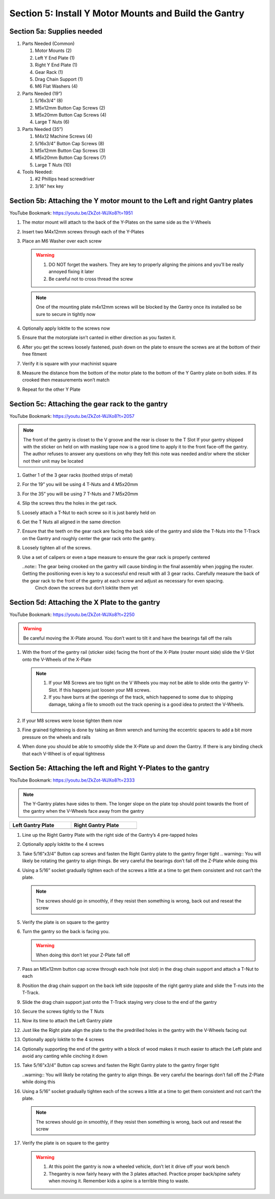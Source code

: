 Section 5: Install Y Motor Mounts and Build the Gantry
======================================================

.. raw:: html

   <iframe width="853" height="480" src="https://www.youtube.com/embed/ZkZot-WJXo8?start=1947" frameborder="0" allow="accelerometer; autoplay; encrypted-media; gyroscope; picture-in-picture" allowfullscreen></iframe>

.. figure:: Section5_start.png
   :width: 80%


Section 5a: Supplies needed
---------------------------
#. Parts Needed (Common)

   #. Motor Mounts (2)

   #. Left Y End Plate (1)

   #. Right Y End Plate (1)

   #. Gear Rack (1)

   #. Drag Chain Support (1)

   #. M6 Flat Washers (4)

#. Parts Needed (19”)

   #. 5/16x3/4” (8)

   #. M5x12mm Button Cap Screws (2)
   
   #. M5x20mm Button Cap Screws (4)
   
   #. Large T Nuts (6)

#. Parts Needed (35”)

   #. M4x12 Machine Screws (4)

   #. 5/16x3/4” Button Cap Screws (8)

   #. M5x12mm Button Cap Screws (3)

   #. M5x20mm Button Cap Screws (7)

   #. Large T Nuts (10)

#. Tools Needed:

   #. #2 Phillips head screwdriver

   #. 3/16” hex key


Section 5b: Attaching the Y motor mount to the Left and right Gantry plates
---------------------------------------------------------------------------

YouTube Bookmark:  https://youtu.be/ZkZot-WJXo8?t=1951

.. image:: section_5b_Y_plates.png
   :width: 30%

1. The motor mount will attach to the back of the Y-Plates on the same side as the V-Wheels

2. Insert two M4x12mm screws through each of the Y-Plates

3. Place an M6 Washer over each screw

   .. warning:: 1) DO NOT forget the washers.  They are key to properly aligning the pinions and you’ll be really annoyed fixing it later
                2) Be careful not to cross thread the screw
   
   .. note::  One of the mounting plate m4x12mm screws will be blocked by the Gantry once its installed so be sure to secure in tightly now

4. Optionally apply loktite to the screws now

5. Ensure that the motorplate isn’t canted in either direction as you fasten it.  

6. After you get the screws loosely fastened, push down on the plate to ensure the screws are at the bottom of their free fitment

7. Verify it is square with your machinist square

8. Measure the  distance from the bottom of the motor plate to the bottom of the Y Gantry plate on both sides. If its crooked then measurements won’t match

9. Repeat for the other Y Plate


Section 5c: Attaching the gear rack to the gantry
-------------------------------------------------

YouTube Bookmark:  https://youtu.be/ZkZot-WJXo8?t=2057

.. image:: section_5c_gear_rack_on_rail.png
   :width: 75%


.. note::  The front of the gantry is closet to the V groove and the rear is closer to the T Slot
           If your gantry shipped with the sticker on held on with masking tape now is a good time to apply it to the front face-off the gantry.  The author refuses to answer any questions on why they felt this note was needed and/or where the sticker not their unit may be located

1. Gather 1 of the 3 gear racks (toothed strips of metal)

2. For the 19” you will be using 4 T-Nuts and 4 M5x20mm

3. For the 35” you will be using 7 T-Nuts and 7 M5x20mm

4. Slip the screws thru the holes in the get rack.  

5. Loosely attach a T-Nut to each screw so it is just barely held on

6. Get the T Nuts all aligned in the same direction

7. Ensure that the teeth on the gear rack are facing the back side of the gantry and slide the T-Nuts into the T-Track on the Gantry and roughly center the gear rack onto the gantry. 


8. Loosely tighten all of the screws.  

9. Use a set of calipers or even a tape measure to ensure the gear rack is properly centered
    
   ..note:: The gear being crooked on the gantry will cause binding in the final assembly when jogging the router.  Getting the positioning even is key to a successful end result with all 3 gear racks.  Carefully measure the back of the gear rack to the front of the gantry at each screw and adjust as necessary for even spacing.
            Cinch down the screws but don’t loktite them yet


Section 5d: Attaching the X Plate to the gantry 
-----------------------------------------------

YouTube Bookmark:  https://youtu.be/ZkZot-WJXo8?t=2250

.. image:: section_5c_x_plat_on_rail.png
   :width: 50%

..  warning::  Be careful moving the X-Plate around.  You don’t want to tilt it and have the bearings fall off the rails

1. With the front of the gantry rail (sticker side) facing the front of the X-Plate (router mount side) slide the V-Slot onto the V-Wheels of the X-Plate

   .. note::  1) If your M8 Screws are too tight on the V Wheels you may not be able to slide onto the gantry V-Slot.  If this happens just loosen your M8 screws.
              2) If you have burrs at the openings of the track, which happened to some due to shipping damage, taking a file to smooth out the track opening is a good idea to protect the V-Wheels.

2. If your M8 screws were loose tighten them now

3. Fine grained tightening is done by taking an 8mm wrench and turning the eccentric spacers to add a bit more pressure on the wheels and rails

4. When done you should be able to smoothly slide the X-Plate up and down the Gantry.  If there is any binding check that each V-Wheel is of equal tightness

Section 5e: Attaching the left and Right Y-Plates to the gantry
---------------------------------------------------------------

YouTube Bookmark:  https://youtu.be/ZkZot-WJXo8?t=2333

.. image:: section_5e_the_gantry_done.png
   :width: 75%

.. note::  The Y-Gantry plates have sides to them.  The longer slope on the plate top should point towards the front of the gantry when the V-Wheels face away from the gantry 

.. |left| image:: section_5e_left_plate.png
   :width: 100%

.. |right| image:: section_5e_right_plate.png
   :width: 90%

.. table::
    :width: 50%

    +------------------+--------------------+
    | Left Gantry Plate| Right Gantry Plate |
    +==================+====================+
    | |left|           + |right|            |
    +------------------+--------------------+

1. Line up the Right Gantry Plate with the right side of the Gantry’s 4 pre-tapped holes

2. Optionally apply loktite to the 4 screws

3. Take 5/16”x3/4” Button cap screws and fasten the Right Gantry plate to the gantry finger tight
   .. warning::  You will likely be rotating the gantry to align things.  Be very careful the bearings don’t fall off the Z-Plate while doing this

4. Using a 5/16” socket gradually tighten each of the screws a little at a time to get them consistent and not can’t the plate.
   
   .. note::  The screws should go in smoothly, if they resist then something is wrong, back out and reseat the screw

5. Verify the plate is on square to the gantry

6. Turn the gantry so the back is facing you. 

   ..  warning::  When doing this don’t let your Z-Plate fall off

7. Pass an M5x12mm button cap screw through each hole (not slot) in the drag chain support and attach a T-Nut to each

8. Position the drag chain support on the back left side (opposite of the right gantry plate and slide the T-nuts into the T-Track.

   .. image:: section_5e_drag_chain_support.png
      :width: 75%

9. Slide the drag chain support just onto the T-Track staying very close to the end of the gantry

10. Secure the screws tightly to the T Nuts

11. Now its time to attach the Left Gantry plate

    .. image:: section_5e_attach_left_gantry.png
       :width: 75%

12. Just like the Right plate align the plate to the the predrilled holes in the gantry with the V-Wheels facing out

13. Optionally apply loktite to the 4 screws

14. Optionally supporting the end of the gantry with a block of wood makes it much easier to attach the Left plate and avoid any canting while cinching it down

15. Take 5/16”x3/4” Button cap screws and fasten the Right Gantry plate to the gantry finger tight
    
    ..warning::  You will likely be rotating the gantry to align things.  Be very careful the bearings don’t fall off the Z-Plate while doing this

16. Using a 5/16” socket gradually tighten each of the screws a little at a time to get them consistent and not can’t the plate.
   
    .. note::  The screws should go in smoothly, if they resist then something is wrong, back out and reseat the screw

17. Verify the plate is on square to the gantry

    .. warning::  1) At this point the gantry is now a wheeled vehicle, don’t let it drive off your work bench
                  2) Thegantry is now fairly heavy with the 3 plates attached.  Practice proper back/spine safety when moving it.  Remember kids a spine is a terrible thing to waste.